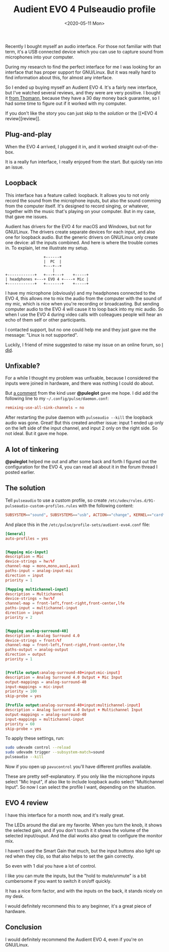 #+TITLE: Audient EVO 4 Pulseaudio profile
#+DATE: <2020-05-11 Mon>

Recently I bought myself an audio interface. For those not familiar
with that term, it's a USB connected device which you can use to
capture sound from microphones into your computer.

During my research to find the perfect interface for me I was looking
for an interface that has proper support for GNU/Linux. But it was
really hard to find information about this, for almost any interface.

So I ended up buying myself an Audient EVO 4. It's a fairly new
interface, but I've watched several reviews, and they were are very
positive. I bought it [[https://www.thomann.de/be/audient_evo_4.htm][from Thomann]], because they have a 30 day money
back guarantee, so I had some time to figure out if it worked with my
computer.

If you don't like the story you can just skip to the [[*The solution][solution]]
or the [[*EVO 4
 review][review]].

** Plug-and-play

When the EVO 4 arrived, I plugged it in, and it worked straight
out-of-the-box.

It is a really fun interface, I really enjoyed from the start. But
quickly ran into an issue.

** Loopback

This interface has a feature called: loopback. It allows you to not
only record the sound from the microphone inputs, but also the sound
comming from the computer itself. It's designed to record singing, or
whatever, together with the music that's playing on your computer. But
in my case, that gave me issues.

Audient has drivers for the EVO 4 for macOS and Windows, but not for
GNU/Linux. The drivers create separate devices for each input, and
also one for loopback audio. But the generic drivers on GNU/Linux only
create one device: all the inputs combined. And here is where the
trouble comes in. To explain, let me illustrate my setup.

#+begin_example
                   +------+
                   |  PC  |
                   +---+--+
                       |
  +------------+   +---+---+    +-----+
  | headphones +---+ EVO 4 +----+ Mic |
  +------------+   +-------+    +-----+
#+end_example

I have my microphone (obviously) and my headphones connected to the
EVO 4, this allows me to mix the audio from the computer with the
sound of my mic, which is nice when you're recording or
broadcasting. But sending computer audio to the EVO 4 will cause it to
loop back into my mic audio. So when I use the EVO 4 during video
calls with colleagues people will hear an echo of them self or other
participants.

I contacted support, but no one could help me and they just gave me
the message: "Linux is not supported".

Luckily, I friend of mine suggested to raise my issue on an online
forum, so [[https://linuxmusicians.com/viewtopic.php?t=21347][I did]].

** Unfixable?

For a while I thought my problem was unfixable, because I considered
the inputs were joined in hardware, and there was nothing I could do
about.

But [[https://linuxmusicians.com/viewtopic.php?p=117643#p117643][a comment]] from the kind user *@puleglot* gave me hope. I did add
the following line to my ~~/.config/pulse/daemon.conf~:

#+begin_src conf
remixing-use-all-sink-channels = no
#+end_src

After restarting the pulse daemon with ~pulseaudio --kill~ the
loopback audio was gone. Great! But this created another issue: input
1 ended up only on the left side of the input channel, and input 2
only on the right side. So not ideal. But it gave me hope.

** A lot of tinkering

*@puleglot* helped me out and after some back and forth I figured out
the configuration for the EVO 4, you can read all about it in the
forum thread I posted earlier.

** The solution
   :PROPERTIES:
   :CUSTOM_ID: solution
   :END:

Tell ~pulseaudio~ to use a custom profile, so create
~/etc/udev/rules.d/91-pulseaudio-custom-profiles.rules~ with the
following content:

#+begin_src conf
SUBSYSTEM=="sound", SUBSYSTEMS=="usb", ACTION=="change", KERNEL=="card*", ENV{ID_VENDOR}=="Audient", ENV{ID_MODEL}=="EVO4", ENV{PULSE_PROFILE_SET}="/etc/pulse/profile-sets/audient-evo4.conf"
#+end_src

And place this in the ~/etc/pulse/profile-sets/audient-evo4.conf~
file:

#+begin_src conf
[General]
auto-profiles = yes


[Mapping mic-input]
description = Mic
device-strings = hw:%f
channel-map = mono,mono,aux1,aux1
paths-input = analog-input-mic
direction = input
priority = 1

[Mapping multichannel-input]
description = Multichannel
device-strings = hw:%f
channel-map = front-left,front-right,front-center,lfe
paths-input = multichannel-input
direction = input
priority = 2


[Mapping analog-surround-40]
description = Analog Surround 4.0
device-strings = front:%f
channel-map = front-left,front-right,front-center,lfe
paths-output = analog-output
direction = output
priority = 1


[Profile output:analog-surround-40+input:mic-input]
description = Analog Surround 4.0 Output + Mic Input
output-mappings = analog-surround-40
input-mappings = mic-input
priority = 100
skip-probe = yes

[Profile output:analog-surround-40+input:multichannel-input]
description = Analog Surround 4.0 Output + Multichannel Input
output-mappings = analog-surround-40
input-mappings = multichannel-input
priority = 60
skip-probe = yes
#+end_src

To apply these settings, run:

#+begin_src sh
sudo udevadm control --reload
sudo udevadm trigger --subsystem-match=sound
pulseaudio --kill
#+end_src

Now if you open up ~pavucontrol~ you'll have different profiles
available.

#+ATTR_HTML: :alt PulseAudio sound profiles for the EVO 4 :class boxed
[[./content/evo4-pulseaudio-profile/evo4-pavucontrol-profiles.png]]

These are pretty self-explanatory. If you only like the microphone
inputs select "Mic Input", if also like to include loopback audio
select "Multichannel Input". So now I can select the profile I want,
depending on the situation.

** EVO 4 review
   :PROPERTIES:
   :CUSTOM_ID: review
   :END:

I have this interface for a month now, and it's really great.

The LEDs around the dial are my favorite. When you turn the knob, it
shows the selected gain, and if you don't touch it it shows the volume
of the selected input/ouput. And the dial works also great to
configure the monitor mix.

I haven't used the Smart Gain that much, but the input buttons also
light up red when they clip, so that also helps to set the gain
correctly.

So even with 1 dial you have a lot of control.

I like you can mute the inputs, but the "hold to mute/unmute" is a bit
cumbersome if you want to switch it on/off quickly.

It has a nice form factor, and with the inputs on the back, it stands
nicely on my desk.

I would definitely recommend this to any beginner, it's a great piece
of hardware.

** Conclusion

I would definitely recommend the Audient EVO 4, even if you're on
GNU/Linux.
